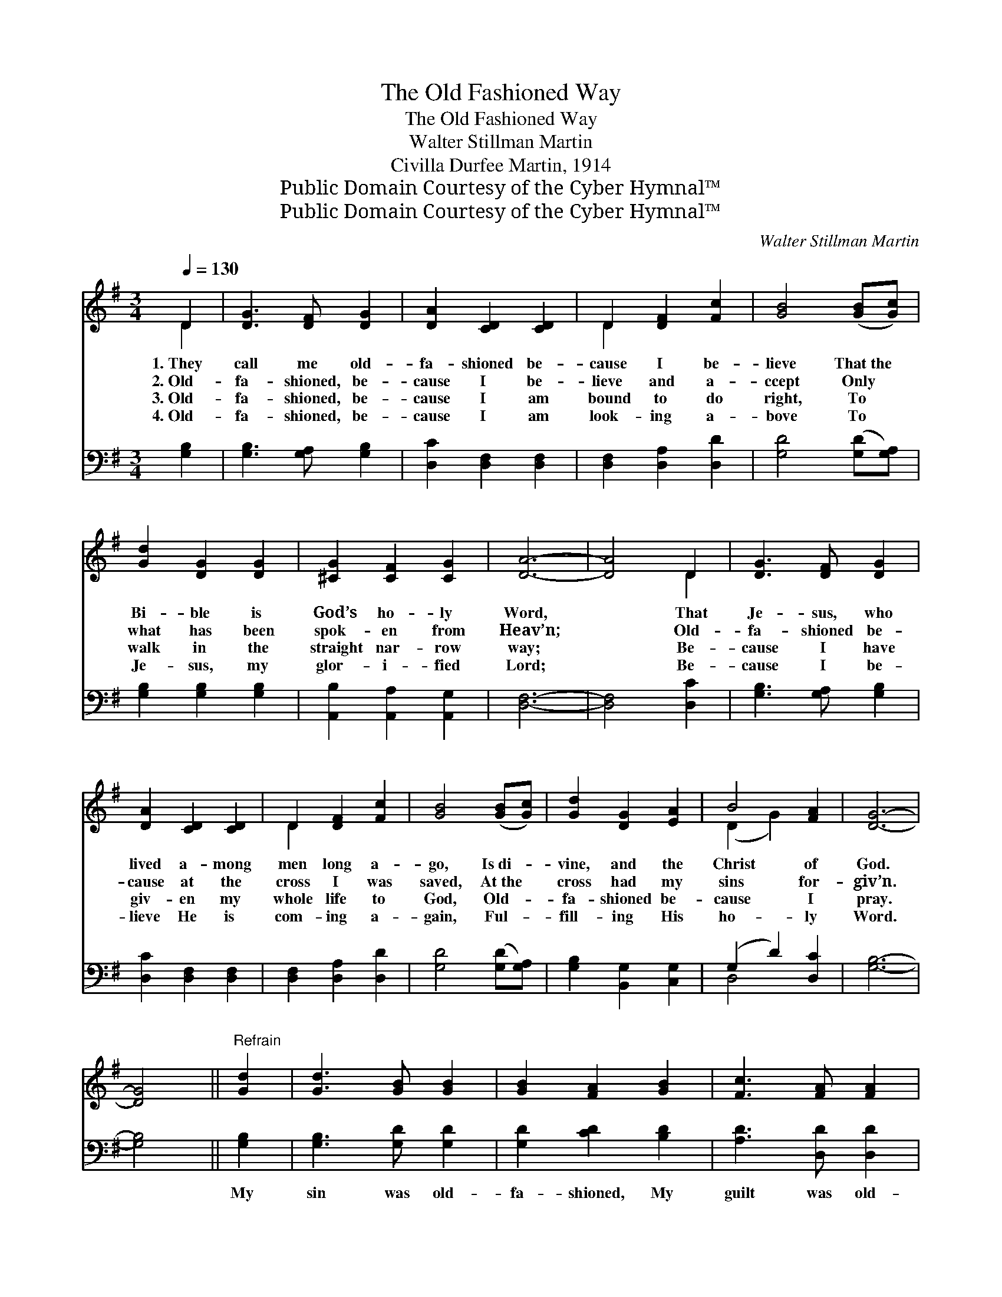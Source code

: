 X:1
T:The Old Fashioned Way
T:The Old Fashioned Way
T:Walter Stillman Martin
T:Civilla Durfee Martin, 1914
T:Public Domain Courtesy of the Cyber Hymnal™
T:Public Domain Courtesy of the Cyber Hymnal™
C:Walter Stillman Martin
Z:Public Domain
Z:Courtesy of the Cyber Hymnal™
%%score ( 1 2 ) ( 3 4 )
L:1/8
Q:1/4=130
M:3/4
K:G
V:1 treble 
V:2 treble 
V:3 bass 
V:4 bass 
V:1
 D2 | [DG]3 [DF] [DG]2 | [DA]2 [CD]2 [CD]2 | D2 [DF]2 [Fc]2 | [GB]4 ([GB][Gc]) | %5
w: 1.~They|call me old-|fa- shioned be-|cause I be-|lieve That~the *|
w: 2.~Old-|fa- shioned, be-|cause I be-|lieve and a-|ccept Only *|
w: 3.~Old-|fa- shioned, be-|cause I am|bound to do|right, To *|
w: 4.~Old-|fa- shioned, be-|cause I am|look- ing a-|bove To *|
 [Gd]2 [DG]2 [DG]2 | [^CG]2 [CF]2 [CG]2 | [DA]6- | [DA]4 D2 | [DG]3 [DF] [DG]2 | %10
w: Bi- ble is|God’s ho- ly|Word,|* That|Je- sus, who|
w: what has been|spok- en from|Heav’n;|* Old-|fa- shioned be-|
w: walk in the|straight nar- row|way;|* Be-|cause I have|
w: Je- sus, my|glor- i- fied|Lord;|* Be-|cause I be-|
 [DA]2 [CD]2 [CD]2 | D2 [DF]2 [Fc]2 | [GB]4 ([GB][Gc]) | [Gd]2 [DG]2 [EA]2 | B4 [FA]2 | [DG]6- | %16
w: lived a- mong|men long a-|go, Is~di- *|vine, and the|Christ of|God.|
w: cause at the|cross I was|saved, At~the *|cross had my|sins for-|giv’n.|
w: giv- en my|whole life to|God, Old- *|fa- shioned be-|cause I|pray.|
w: lieve He is|com- ing a-|gain, Ful- *|fill- ing His|ho- ly|Word.|
 [DG]4 ||"^Refrain" [Gd]2 | [Gd]3 [GB] [GB]2 | [GB]2 [FA]2 [GB]2 | [Fc]3 [FA] [FA]2 | %21
w: |||||
w: |||||
w: |||||
w: |||||
 [FA]2 [DG]2 [FA]2 | [GB]3 [DG] [DG]2 | [^CG]2 [CF]2 [CG]2 | [DA]6- | [DA]4 DD | %26
w: |||||
w: |||||
w: |||||
w: |||||
 [DG]2 [DF]2 [DG]2 | [DA]4 DD | D2 [DF]2 [Fc]2 | [GB]4 [GB][Gc] | [Gd]2 [DG]2 [EA]2 | %31
w: |||||
w: |||||
w: |||||
w: |||||
 [DB]2 [GB]2 [FA]2 | [DG]6- | [DG]4 |] %34
w: |||
w: |||
w: |||
w: |||
V:2
 D2 | x6 | x6 | D2 x4 | x6 | x6 | x6 | x6 | x4 D2 | x6 | x6 | D2 x4 | x6 | x6 | (D2 G2) x2 | x6 | %16
 x4 || x2 | x6 | x6 | x6 | x6 | x6 | x6 | x6 | x4 DD | x6 | x4 DD | D2 x4 | x6 | x6 | x6 | x6 | %33
 x4 |] %34
V:3
 [G,B,]2 | [G,B,]3 [G,A,] [G,B,]2 | [D,C]2 [D,F,]2 [D,F,]2 | [D,F,]2 [D,A,]2 [D,D]2 | %4
w: ~|~ ~ ~|~ ~ ~|~ ~ ~|
 [G,D]4 ([G,D][G,A,]) | [G,B,]2 [G,B,]2 [G,B,]2 | [A,,B,]2 [A,,A,]2 [A,,G,]2 | [D,F,]6- | %8
w: ~ ~ *|~ ~ ~|~ ~ ~|~|
 [D,F,]4 [D,C]2 | [G,B,]3 [G,A,] [G,B,]2 | [D,C]2 [D,F,]2 [D,F,]2 | [D,F,]2 [D,A,]2 [D,D]2 | %12
w: * ~|~ ~ ~|~ ~ ~|~ ~ ~|
 [G,D]4 ([G,D][G,A,]) | [G,B,]2 [B,,G,]2 [C,G,]2 | (G,2 D2) [D,C]2 | [G,B,]6- | [G,B,]4 || %17
w: ~ ~ *|~ ~ ~|~ * ~|~||
 [G,B,]2 | [G,B,]3 [G,D] [G,D]2 | [G,D]2 [CD]2 [B,D]2 | [A,D]3 [D,D] [D,D]2 | %21
w: My|sin was old-|fa- shioned, My|guilt was old-|
 [C,D]2 [B,,D]2 [D,D]2 | [G,D]3 [G,B,] [G,B,]2 | [A,,B,]2 [A,,A,]2 [A,,G,]2 | [D,F,]6- | %25
w: fa- shioned, God’s|love was old-|fa- shioned, I|know;|
 [D,F,]4 [D,C][D,C] | [G,B,]2 [G,A,]2 [G,B,]2 | [D,C]4 [D,F,][D,F,] | [D,F,]2 [D,A,]2 [D,D]2 | %29
w: * And the|way I was|saved was the|old- fa- shioned|
 [G,D]4 [G,D][G,A,] | [G,B,]2 [B,,G,]2 [C,G,]2 | [D,G,]2 [D,D]2 [D,C]2 | [G,B,]6- | [G,B,]4 |] %34
w: way, Through the|blood that makes|whit- er than|snow.||
V:4
 x2 | x6 | x6 | x6 | x6 | x6 | x6 | x6 | x6 | x6 | x6 | x6 | x6 | x6 | D,4 x2 | x6 | x4 || x2 | %18
 x6 | x6 | x6 | x6 | x6 | x6 | x6 | x6 | x6 | x6 | x6 | x6 | x6 | x6 | x6 | x4 |] %34

